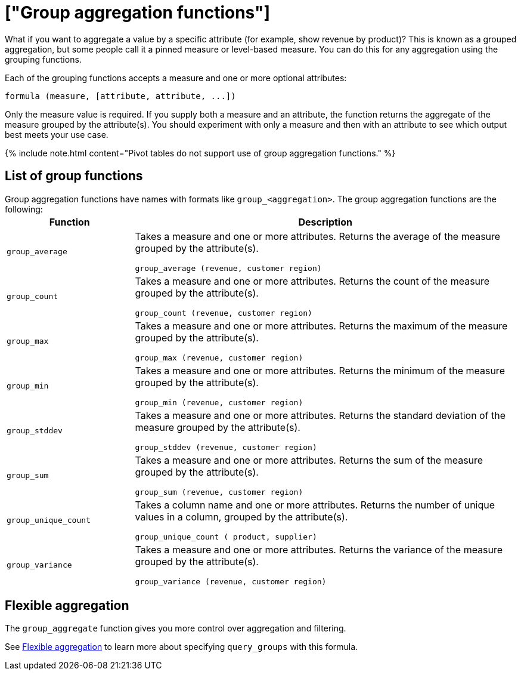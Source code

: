 = ["Group aggregation functions"]
:last_updated: 11/15/2019
:permalink: /:collection/:path.html
:sidebar: mydoc_sidebar
:summary: Learn about group aggregation functions, or pinned measures.

What if you want to aggregate a value by a specific attribute (for example, show revenue by product)?
This is known as a grouped aggregation, but some people call it a pinned measure or level-based measure.
You can do this for any aggregation using the grouping functions.

Each of the grouping functions accepts a measure and one or more optional attributes:

----
formula (measure, [attribute, attribute, ...])
----

Only the measure value is required.
If you supply both a measure and an attribute, the function returns the aggregate of the measure grouped by the attribute(s).
You should experiment with only a measure and then with an attribute to see which output best meets your use case.

{% include note.html content="Pivot tables do not support use of group aggregation functions." %}

== List of group functions

Group aggregation functions have names with formats like `group_<aggregation>`.
The group aggregation functions are the following:+++<table>++++++<colgroup>++++++<col style="width:25%">++++++</col>+++
   +++<col style="width:75%">++++++</col>++++++</colgroup>+++
  +++<thead>++++++<tr>++++++<th>+++Function+++</th>+++
      +++<th>+++Description+++</th>++++++</tr>++++++</thead>+++
  +++<tr>++++++<td>++++++<code>+++group_average+++</code>++++++</td>+++
    +++<td>++++++<p>+++Takes a measure and one or more attributes. Returns the average of the measure grouped by the attribute(s).+++</p>+++
    +++<p>++++++<code>+++group_average (revenue, customer region)+++</code>++++++</p>++++++</td>++++++</tr>+++
  +++<tr>++++++<td>++++++<code>+++group_count+++</code>++++++</td>+++
    +++<td>++++++<p>+++Takes a measure and one or more attributes. Returns the count of the measure grouped by the attribute(s).+++</p>+++
    +++<p>++++++<code>+++group_count (revenue, customer region)+++</code>++++++</p>++++++</td>++++++</tr>+++
  +++<tr>++++++<td>++++++<code>+++group_max+++</code>++++++</td>+++
    +++<td>++++++<p>+++Takes a measure and one or more attributes. Returns the maximum of the measure grouped by the attribute(s).+++</p>+++
    +++<p>++++++<code>+++group_max (revenue, customer region)+++</code>++++++</p>++++++</td>++++++</tr>+++
  +++<tr>++++++<td>++++++<code>+++group_min+++</code>++++++</td>+++
    +++<td>++++++<p>+++Takes a measure and one or more attributes. Returns the minimum of the measure grouped by the attribute(s).+++</p>+++
    +++<p>++++++<code>+++group_min (revenue, customer region)+++</code>++++++</p>++++++</td>++++++</tr>+++
  +++<tr>++++++<td>++++++<code>+++group_stddev+++</code>++++++</td>+++
    +++<td>++++++<p>+++Takes a measure and one or more attributes. Returns the standard deviation of the measure grouped by the attribute(s).+++</p>+++
    +++<p>++++++<code>+++group_stddev (revenue, customer region)+++</code>++++++</p>++++++</td>++++++</tr>+++
  +++<tr>++++++<td>++++++<code>+++group_sum+++</code>++++++</td>+++
    +++<td>++++++<p>+++Takes a measure and one or more attributes. Returns the sum of the measure grouped by the attribute(s).+++</p>+++
    +++<p>++++++<code>+++group_sum (revenue, customer region)+++</code>++++++</p>++++++</td>++++++</tr>+++
  +++<tr>++++++<td>++++++<code>+++group_unique_count+++</code>++++++</td>+++
    +++<td>++++++<p>+++Takes a column name and one or more attributes. Returns the number of unique values in a column, grouped by the attribute(s).+++</p>+++
    +++<p>++++++<code>+++group_unique_count ( product, supplier)+++</code>++++++</p>++++++</td>++++++</tr>+++
  +++<tr>++++++<td>++++++<code>+++group_variance+++</code>++++++</td>+++
    +++<td>++++++<p>+++Takes a measure and one or more attributes. Returns the variance of the measure grouped by the attribute(s).+++</p>+++
    +++<p>++++++<code>+++group_variance (revenue, customer region)+++</code>++++++</p>++++++</td>++++++</tr>++++++</table>+++

== Flexible aggregation

The `group_aggregate` function gives you more control over aggregation and filtering.

See link:aggregation-flexible.html#[Flexible aggregation] to learn more about specifying `query_groups` with this formula.
